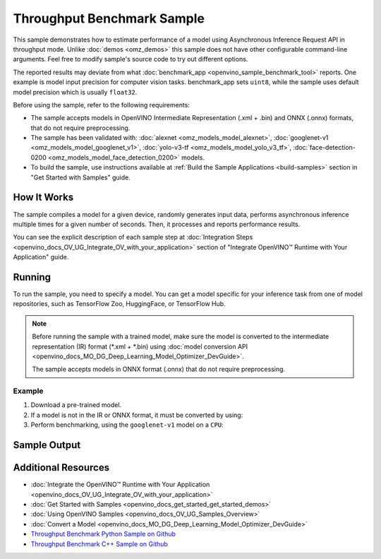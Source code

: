 .. {#openvino_sample_throughput_benchmark}

Throughput Benchmark Sample
===========================


.. meta::
   :description: Learn how to estimate performance of a model using Asynchronous Inference Request API in throughput mode (Python, C++).


This sample demonstrates how to estimate performance of a model using Asynchronous 
Inference Request API in throughput mode. Unlike :doc:`demos <omz_demos>` this sample 
does not have other configurable command-line arguments. Feel free to modify sample's 
source code to try out different options.

The reported results may deviate from what :doc:`benchmark_app <openvino_sample_benchmark_tool>` 
reports. One example is model input precision for computer vision tasks. benchmark_app 
sets ``uint8``, while the sample uses default model precision which is usually ``float32``.

Before using the sample, refer to the following requirements:

- The sample accepts models in OpenVINO Intermediate Representation (.xml + .bin) 
  and ONNX (.onnx) formats, that do not require preprocessing.
- The sample has been validated with: :doc:`alexnet <omz_models_model_alexnet>`, 
  :doc:`googlenet-v1 <omz_models_model_googlenet_v1>`, :doc:`yolo-v3-tf <omz_models_model_yolo_v3_tf>`,
  :doc:`face-detection-0200 <omz_models_model_face_detection_0200>` models.
- To build the sample, use instructions available at :ref:`Build the Sample Applications <build-samples>` 
  section in "Get Started with Samples" guide.

How It Works
####################

The sample compiles a model for a given device, randomly generates input data, 
performs asynchronous inference multiple times for a given number of seconds. 
Then, it processes and reports performance results.

.. tab-set::

   .. tab-item:: Python
      :sync: python

      .. scrollbox::
      
         .. doxygensnippet:: samples/python/benchmark/throughput_benchmark/throughput_benchmark.py
            :language: python

   .. tab-item:: C++
      :sync: cpp

      .. scrollbox::
      
         .. doxygensnippet:: samples/cpp/benchmark/throughput_benchmark/main.cpp
            :language: cpp


You can see the explicit description of each sample step at 
:doc:`Integration Steps <openvino_docs_OV_UG_Integrate_OV_with_your_application>` 
section of "Integrate OpenVINO™ Runtime with Your Application" guide.

Running
####################

.. tab-set::

   .. tab-item:: Python
      :sync: python

      .. code-block:: console
      
         python throughput_benchmark.py <path_to_model> <device_name>(default: CPU)


   .. tab-item:: C++
      :sync: cpp

      .. code-block:: console
      
         throughput_benchmark <path_to_model> <device_name>(default: CPU)


To run the sample, you need to specify a model. You can get a model specific for 
your inference task from one of model repositories, such as TensorFlow Zoo, HuggingFace, or TensorFlow Hub.

.. note::

   Before running the sample with a trained model, make sure the model is converted 
   to the intermediate representation (IR) format (\*.xml + \*.bin) using 
   :doc:`model conversion API <openvino_docs_MO_DG_Deep_Learning_Model_Optimizer_DevGuide>`.

   The sample accepts models in ONNX format (.onnx) that do not require preprocessing.


Example
++++++++++++++++++++

1. Download a pre-trained model.
2. If a model is not in the IR or ONNX format, it must be converted by using:

   .. tab-set::

      .. tab-item:: Python
         :sync: python

         .. code-block:: python

            import openvino as ov

            ov_model = ov.convert_model('./models/googlenet-v1')
            # or, when model is a Python model object
            ov_model = ov.convert_model(googlenet-v1)

      .. tab-item:: CLI
         :sync: cli

         .. code-block:: console

            ovc ./models/googlenet-v1

      .. tab-item:: C++
         :sync: cpp

         .. code-block:: console

            mo --input_model ./models/googlenet-v1


3. Perform benchmarking, using the ``googlenet-v1`` model on a ``CPU``:

   .. tab-set::
   
      .. tab-item:: Python
         :sync: python
   
         .. code-block:: console
      
            python throughput_benchmark.py ./models/googlenet-v1.xml
   
      .. tab-item:: C++
         :sync: cpp

         .. code-block:: console
      
            throughput_benchmark ./models/googlenet-v1.xml


Sample Output
####################

.. tab-set::

   .. tab-item:: Python
      :sync: python

      The application outputs performance results.
      
      .. code-block:: console
      
         [ INFO ] OpenVINO:
         [ INFO ] Build ................................. <version>
         [ INFO ] Count:          2817 iterations
         [ INFO ] Duration:       10012.65 ms
         [ INFO ] Latency:
         [ INFO ]     Median:     13.80 ms
         [ INFO ]     Average:    14.10 ms
         [ INFO ]     Min:        8.35 ms
         [ INFO ]     Max:        28.38 ms
         [ INFO ] Throughput: 281.34 FPS

   .. tab-item:: C++
      :sync: cpp

      The application outputs performance results.
      
      .. code-block:: console
      
         [ INFO ] OpenVINO:
         [ INFO ] Build ................................. <version>
         [ INFO ] Count:      1577 iterations
         [ INFO ] Duration:   15024.2 ms
         [ INFO ] Latency:
         [ INFO ]        Median:     38.02 ms
         [ INFO ]        Average:    38.08 ms
         [ INFO ]        Min:        25.23 ms
         [ INFO ]        Max:        49.16 ms
         [ INFO ] Throughput: 104.96 FPS


Additional Resources
####################

- :doc:`Integrate the OpenVINO™ Runtime with Your Application <openvino_docs_OV_UG_Integrate_OV_with_your_application>`
- :doc:`Get Started with Samples <openvino_docs_get_started_get_started_demos>`
- :doc:`Using OpenVINO Samples <openvino_docs_OV_UG_Samples_Overview>`
- :doc:`Convert a Model <openvino_docs_MO_DG_Deep_Learning_Model_Optimizer_DevGuide>`
- `Throughput Benchmark Python Sample on Github <https://github.com/openvinotoolkit/openvino/blob/master/samples/python/benchmark/throughput_benchmark/README.md>`__
- `Throughput Benchmark C++ Sample on Github <https://github.com/openvinotoolkit/openvino/blob/master/samples/cpp/benchmark/throughput_benchmark/README.md>`__
